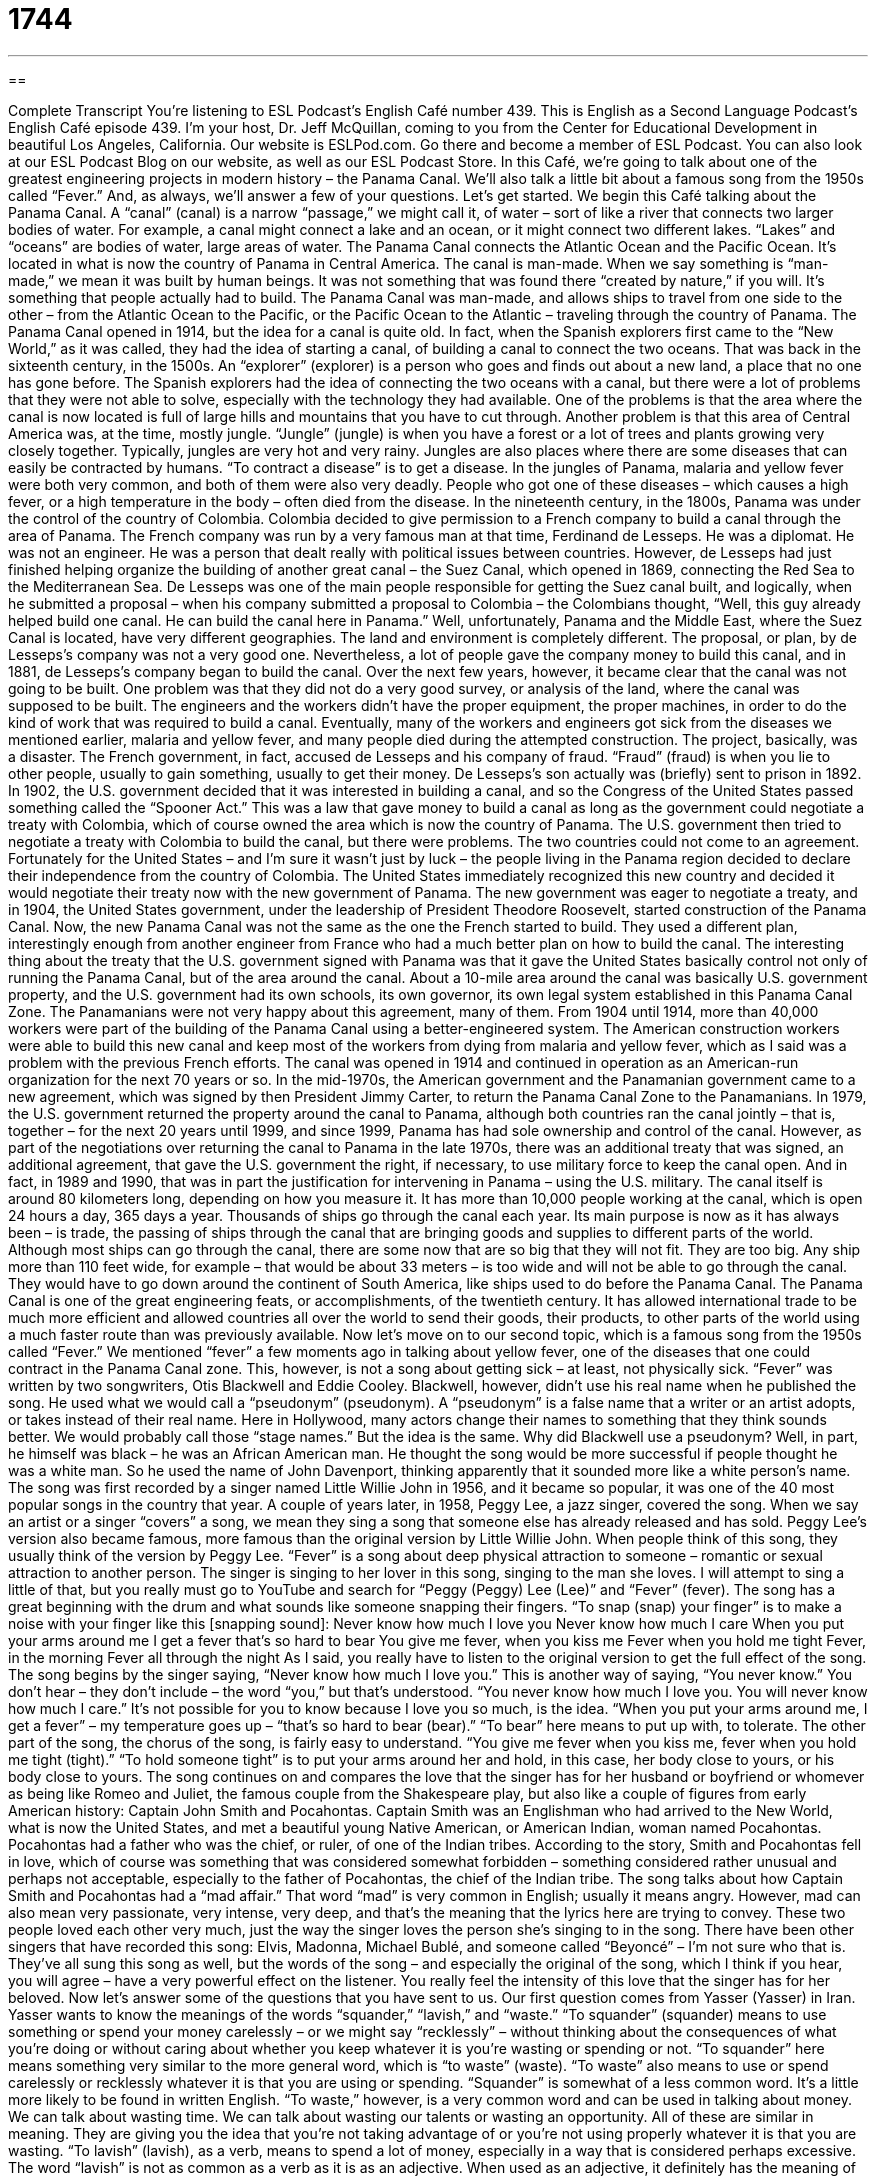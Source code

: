 = 1744
:toc: left
:toclevels: 3
:sectnums:
:stylesheet: ../../../myAdocCss.css

'''

== 

Complete Transcript
You’re listening to ESL Podcast’s English Café number 439.
This is English as a Second Language Podcast’s English Café episode 439. I’m your host, Dr. Jeff McQuillan, coming to you from the Center for Educational Development in beautiful Los Angeles, California.
Our website is ESLPod.com. Go there and become a member of ESL Podcast. You can also look at our ESL Podcast Blog on our website, as well as our ESL Podcast Store.
In this Café, we’re going to talk about one of the greatest engineering projects in modern history – the Panama Canal. We’ll also talk a little bit about a famous song from the 1950s called “Fever.” And, as always, we’ll answer a few of your questions. Let’s get started.
We begin this Café talking about the Panama Canal. A “canal” (canal) is a narrow “passage,” we might call it, of water – sort of like a river that connects two larger bodies of water. For example, a canal might connect a lake and an ocean, or it might connect two different lakes. “Lakes” and “oceans” are bodies of water, large areas of water. The Panama Canal connects the Atlantic Ocean and the Pacific Ocean. It’s located in what is now the country of Panama in Central America.
The canal is man-made. When we say something is “man-made,” we mean it was built by human beings. It was not something that was found there “created by nature,” if you will. It’s something that people actually had to build. The Panama Canal was man-made, and allows ships to travel from one side to the other – from the Atlantic Ocean to the Pacific, or the Pacific Ocean to the Atlantic – traveling through the country of Panama.
The Panama Canal opened in 1914, but the idea for a canal is quite old. In fact, when the Spanish explorers first came to the “New World,” as it was called, they had the idea of starting a canal, of building a canal to connect the two oceans. That was back in the sixteenth century, in the 1500s. An “explorer” (explorer) is a person who goes and finds out about a new land, a place that no one has gone before. The Spanish explorers had the idea of connecting the two oceans with a canal, but there were a lot of problems that they were not able to solve, especially with the technology they had available.
One of the problems is that the area where the canal is now located is full of large hills and mountains that you have to cut through. Another problem is that this area of Central America was, at the time, mostly jungle. “Jungle” (jungle) is when you have a forest or a lot of trees and plants growing very closely together. Typically, jungles are very hot and very rainy.
Jungles are also places where there are some diseases that can easily be contracted by humans. “To contract a disease” is to get a disease. In the jungles of Panama, malaria and yellow fever were both very common, and both of them were also very deadly. People who got one of these diseases – which causes a high fever, or a high temperature in the body – often died from the disease.
In the nineteenth century, in the 1800s, Panama was under the control of the country of Colombia. Colombia decided to give permission to a French company to build a canal through the area of Panama. The French company was run by a very famous man at that time, Ferdinand de Lesseps. He was a diplomat. He was not an engineer. He was a person that dealt really with political issues between countries.
However, de Lesseps had just finished helping organize the building of another great canal – the Suez Canal, which opened in 1869, connecting the Red Sea to the Mediterranean Sea. De Lesseps was one of the main people responsible for getting the Suez canal built, and logically, when he submitted a proposal – when his company submitted a proposal to Colombia – the Colombians thought, “Well, this guy already helped build one canal. He can build the canal here in Panama.”
Well, unfortunately, Panama and the Middle East, where the Suez Canal is located, have very different geographies. The land and environment is completely different. The proposal, or plan, by de Lesseps’s company was not a very good one. Nevertheless, a lot of people gave the company money to build this canal, and in 1881, de Lesseps’s company began to build the canal.
Over the next few years, however, it became clear that the canal was not going to be built. One problem was that they did not do a very good survey, or analysis of the land, where the canal was supposed to be built. The engineers and the workers didn’t have the proper equipment, the proper machines, in order to do the kind of work that was required to build a canal. Eventually, many of the workers and engineers got sick from the diseases we mentioned earlier, malaria and yellow fever, and many people died during the attempted construction.
The project, basically, was a disaster. The French government, in fact, accused de Lesseps and his company of fraud. “Fraud” (fraud) is when you lie to other people, usually to gain something, usually to get their money. De Lesseps’s son actually was (briefly) sent to prison in 1892. In 1902, the U.S. government decided that it was interested in building a canal, and so the Congress of the United States passed something called the “Spooner Act.” This was a law that gave money to build a canal as long as the government could negotiate a treaty with Colombia, which of course owned the area which is now the country of Panama.
The U.S. government then tried to negotiate a treaty with Colombia to build the canal, but there were problems. The two countries could not come to an agreement. Fortunately for the United States – and I’m sure it wasn’t just by luck – the people living in the Panama region decided to declare their independence from the country of Colombia. The United States immediately recognized this new country and decided it would negotiate their treaty now with the new government of Panama.
The new government was eager to negotiate a treaty, and in 1904, the United States government, under the leadership of President Theodore Roosevelt, started construction of the Panama Canal.
Now, the new Panama Canal was not the same as the one the French started to build. They used a different plan, interestingly enough from another engineer from France who had a much better plan on how to build the canal. The interesting thing about the treaty that the U.S. government signed with Panama was that it gave the United States basically control not only of running the Panama Canal, but of the area around the canal. About a 10-mile area around the canal was basically U.S. government property, and the U.S. government had its own schools, its own governor, its own legal system established in this Panama Canal Zone. The Panamanians were not very happy about this agreement, many of them.
From 1904 until 1914, more than 40,000 workers were part of the building of the Panama Canal using a better-engineered system. The American construction workers were able to build this new canal and keep most of the workers from dying from malaria and yellow fever, which as I said was a problem with the previous French efforts. The canal was opened in 1914 and continued in operation as an American-run organization for the next 70 years or so.
In the mid-1970s, the American government and the Panamanian government came to a new agreement, which was signed by then President Jimmy Carter, to return the Panama Canal Zone to the Panamanians. In 1979, the U.S. government returned the property around the canal to Panama, although both countries ran the canal jointly – that is, together – for the next 20 years until 1999, and since 1999, Panama has had sole ownership and control of the canal.
However, as part of the negotiations over returning the canal to Panama in the late 1970s, there was an additional treaty that was signed, an additional agreement, that gave the U.S. government the right, if necessary, to use military force to keep the canal open. And in fact, in 1989 and 1990, that was in part the justification for intervening in Panama – using the U.S. military.
The canal itself is around 80 kilometers long, depending on how you measure it. It has more than 10,000 people working at the canal, which is open 24 hours a day, 365 days a year. Thousands of ships go through the canal each year. Its main purpose is now as it has always been – is trade, the passing of ships through the canal that are bringing goods and supplies to different parts of the world. Although most ships can go through the canal, there are some now that are so big that they will not fit. They are too big.
Any ship more than 110 feet wide, for example – that would be about 33 meters – is too wide and will not be able to go through the canal. They would have to go down around the continent of South America, like ships used to do before the Panama Canal. The Panama Canal is one of the great engineering feats, or accomplishments, of the twentieth century. It has allowed international trade to be much more efficient and allowed countries all over the world to send their goods, their products, to other parts of the world using a much faster route than was previously available.
Now let’s move on to our second topic, which is a famous song from the 1950s called “Fever.” We mentioned “fever” a few moments ago in talking about yellow fever, one of the diseases that one could contract in the Panama Canal zone. This, however, is not a song about getting sick – at least, not physically sick.
“Fever” was written by two songwriters, Otis Blackwell and Eddie Cooley. Blackwell, however, didn’t use his real name when he published the song. He used what we would call a “pseudonym” (pseudonym). A “pseudonym” is a false name that a writer or an artist adopts, or takes instead of their real name. Here in Hollywood, many actors change their names to something that they think sounds better. We would probably call those “stage names.” But the idea is the same.
Why did Blackwell use a pseudonym? Well, in part, he himself was black – he was an African American man. He thought the song would be more successful if people thought he was a white man. So he used the name of John Davenport, thinking apparently that it sounded more like a white person’s name. The song was first recorded by a singer named Little Willie John in 1956, and it became so popular, it was one of the 40 most popular songs in the country that year.
A couple of years later, in 1958, Peggy Lee, a jazz singer, covered the song. When we say an artist or a singer “covers” a song, we mean they sing a song that someone else has already released and has sold. Peggy Lee’s version also became famous, more famous than the original version by Little Willie John. When people think of this song, they usually think of the version by Peggy Lee.
“Fever” is a song about deep physical attraction to someone – romantic or sexual attraction to another person. The singer is singing to her lover in this song, singing to the man she loves. I will attempt to sing a little of that, but you really must go to YouTube and search for “Peggy (Peggy) Lee (Lee)” and “Fever” (fever). The song has a great beginning with the drum and what sounds like someone snapping their fingers. “To snap (snap) your finger” is to make a noise with your finger like this [snapping sound]:
Never know how much I love you
Never know how much I care
When you put your arms around me
I get a fever that’s so hard to bear
You give me fever, when you kiss me
Fever when you hold me tight
Fever, in the morning
Fever all through the night
As I said, you really have to listen to the original version to get the full effect of the song. The song begins by the singer saying, “Never know how much I love you.” This is another way of saying, “You never know.” You don’t hear – they don’t include – the word “you,” but that’s understood. “You never know how much I love you. You will never know how much I care.” It’s not possible for you to know because I love you so much, is the idea.
“When you put your arms around me, I get a fever” – my temperature goes up – “that’s so hard to bear (bear).” “To bear” here means to put up with, to tolerate. The other part of the song, the chorus of the song, is fairly easy to understand. “You give me fever when you kiss me, fever when you hold me tight (tight).” “To hold someone tight” is to put your arms around her and hold, in this case, her body close to yours, or his body close to yours.
The song continues on and compares the love that the singer has for her husband or boyfriend or whomever as being like Romeo and Juliet, the famous couple from the Shakespeare play, but also like a couple of figures from early American history: Captain John Smith and Pocahontas. Captain Smith was an Englishman who had arrived to the New World, what is now the United States, and met a beautiful young Native American, or American Indian, woman named Pocahontas. Pocahontas had a father who was the chief, or ruler, of one of the Indian tribes.
According to the story, Smith and Pocahontas fell in love, which of course was something that was considered somewhat forbidden – something considered rather unusual and perhaps not acceptable, especially to the father of Pocahontas, the chief of the Indian tribe. The song talks about how Captain Smith and Pocahontas had a “mad affair.” That word “mad” is very common in English; usually it means angry. However, mad can also mean very passionate, very intense, very deep, and that’s the meaning that the lyrics here are trying to convey. These two people loved each other very much, just the way the singer loves the person she’s singing to in the song.
There have been other singers that have recorded this song: Elvis, Madonna, Michael Bublé, and someone called “Beyoncé” – I’m not sure who that is. They’ve all sung this song as well, but the words of the song – and especially the original of the song, which I think if you hear, you will agree – have a very powerful effect on the listener. You really feel the intensity of this love that the singer has for her beloved.
Now let’s answer some of the questions that you have sent to us.
Our first question comes from Yasser (Yasser) in Iran. Yasser wants to know the meanings of the words “squander,” “lavish,” and “waste.” “To squander” (squander) means to use something or spend your money carelessly – or we might say “recklessly” – without thinking about the consequences of what you’re doing or without caring about whether you keep whatever it is you’re wasting or spending or not. “To squander” here means something very similar to the more general word, which is “to waste” (waste).
“To waste” also means to use or spend carelessly or recklessly whatever it is that you are using or spending. “Squander” is somewhat of a less common word. It’s a little more likely to be found in written English.
“To waste,” however, is a very common word and can be used in talking about money. We can talk about wasting time. We can talk about wasting our talents or wasting an opportunity. All of these are similar in meaning. They are giving you the idea that you’re not taking advantage of or you’re not using properly whatever it is that you are wasting.
“To lavish” (lavish), as a verb, means to spend a lot of money, especially in a way that is considered perhaps excessive. The word “lavish” is not as common as a verb as it is as an adjective. When used as an adjective, it definitely has the meaning of usually being very expensive and often very extravagant – too expensive. As a verb, it typically is followed by the preposition “on.” You “lavish praise on” someone; you give someone a lot of praise. You say very nice things about them. Or you “lavish gifts on your new girlfriend.” That’s a bad idea, by the way. Not in the beginning. Don’t give your girlfriend an expensive gift in the first week of your relationship. Generally speaking, not a good idea.
But, getting back to our definitions. “Waste” and “squander,” then, are similar in meaning, with “waste” being the more common and “squander” being the more literary or less often used. “Lavish” is most commonly found as an adjective which means too expensive or very extravagant. As a verb, it is usually used not necessarily in a negative way, but to talk about someone who is giving a lot of something to a person.
Norbert (Norbert) in Germany wants to know the meanings of the words “self-conscious,” “self-confident,” and “self-aware.” All three of these words have the word “self” (self) in them, but they mean fairly different things.
“To be self-conscious” (conscious) means to care a lot and to think a lot about the way you look, especially the way other people look at you. Normally, “self-conscious” is a negative way of describing someone. People who are self-conscious are worried about what other people will say about them. They’re worried about other people criticizing them, often. “Self-confident” is in some ways the opposite. “To be self-confident” (confident) means to trust in your abilities, to know that you are able to do what you are doing. Someone who is self-confident is someone who, we might say, “believes in himself.”
“To be self-aware” (aware) means simply to be aware of your own emotions, your own character, your own appearance – to be aware of yourself. So, “to be self-aware” means that you understand yourself. That’s usually the use that you will most often encounter with “self-aware.” Someone who’s self-aware is said to understand himself. “To be self-aware,” like “to be self-confident,” are usually positive qualities in describing someone. “To be self-conscious” is usually a negative thing.
Finally, Oliver (Oliver), also in Germany, wants to know the meaning of an expression he heard on an American news show: “He is as tough as they come.” “He is as tough (tough) as they come.” The expression “as tough as they come” means someone who can be described as very strong.
The word “tough” means strong, both physically strong or mentally and psychologically strong. The word “come” here doesn’t mean to arrive at a place; it means available. We talk about products in the store “coming in certain colors.” If you go to the store and you want to buy a shirt and they only have blue ones, you might ask the person working there, “Does this shirt come in red?” Is it available? Can I get it?
The expression “as tough as they come” describes a person who is one of the strongest that you will ever find – someone who is very tough, perhaps physically as well as mentally. That’s the meaning of the expression “as tough as they come.” You can substitute other adjectives: “He is as dumb as they come.” That’s not quite as common, unless you’re talking about my neighbor.
If you have a question or comment, you can email us. Our email address is eslpod@eslpod.com.
From Los Angeles, California, I’m Jeff McQuillan. Thank you for listening. Come back and listen to us again right here on the English Café.
ESL Podcast’s English Café was written and produced by Dr. Jeff McQuillan and Dr. Lucy Tse. Copyright 2014 by the Center for Educational Development.
Glossary
canal – a narrow passage of water that connects two bodies of water
* The Erie Canal connects Lake Erie and Lake Ontario allowing ships to pass from New York to Chicago.
man-made – built by humans and not created by nature; made or built by people
* Sometimes, people building new housing developments will build man-made lakes to make the houses more attractive to buyers.
explorer – a person who travels to a place to find out more about a new land
* Christopher Columbus was an explorer who landed in North America.
jungle – a forest where many trees and other plants grow close together, with a lot of rain and is very hot
* Many animals live in the jungles of Brazil including monkeys, snakes, and birds.
proposal – a detailed suggestion about how to do something; a formal plan about how something should be done
* Submit a proposal by Friday with ideas for the new software design.
survey – an analysis and detail plan of the land where a building or other structure is built
* Engineers created a survey of the property where the Smiths are going to build.
fraud – the crime of lying about something to gain something for one’s benefit, such as money
* Bernie Madoff committed fraud when he stole people’s money but told them that he was keeping it safe for them.
locks – sections in a canal with entrance and exit gates that lift the ships from sea level to higher land
* The ship entered the section between the locks, which closed and allowed water to flow into the canal, making the ship rise up.
feat – a project that is very difficult that requires bravery and talent
* Climbing Mount Everest is an incredible feat that only a few people have tried.
pseudonym – a false name that a writer publishes his or her work under
* The author Samuel Clemens wrote under the pseudonym Mark Twain.
to cover – to sing a version of a song that someone else has already recorded and made available to the public
* The performers on TV singing shows cover songs by famous singers.
mad – passionate and intense
* Ella and Jose were mad about each other and spent as much time together as they possibly could.
to squander – to waste money, resources, or time; to spend something in a reckless or unintelligent way
* Jackie feels that she squandered her youth, not getting the education she should have to achieve her goals now.
to lavish – to spend in an extravagant way, buying expensive things and/or in very large quantities
* Liang’s lavish wedding included 500 guests and a very expensive reception.
to waste – to use or spend carelessly or recklessly without thinking of the consequences or risks, and not putting the money to good use
* You’re wasting your singing talent singing in bars and nightclubs.
self-conscious – caring a lot and thinking a lot about the way one looks and the way people view one
* Julio is recovering well from the car accident, but he is very self-conscious about the large scar on his face.
self-confident – having trust and confidence about one’s own worth or abilities
* If you’re self-confident in your job interview, I’m sure you’ll be offered the job.
self-aware – being aware or familiar with oneself, including one’s emotions, appearance, and character
* Monica isn’t very self-aware, often getting angry at others when she’s really angry with herself.
What Insiders Know
Dance Fever
Dance Fever was an American music and dance show that aired from January 1979 to September 1987. The show featured “disco” (a type of dance music popular in the U.S. in the 1970’s) dancers and disco singers and bands.
Dance Fever was “hosted by” (had as its main performer, welcoming guests on the show) Deney Terio. Terio was the dancer who trained the actor John Travolta to dance in the movie Saturday Night Fever. On the show, Terio would “open” (start) the show with a different performance each week. He hosted the show until 1985 and was replaced by Adrian Zmed, who hosted the show in its last two “seasons” (years).
Each week, some of the most popular pop music and disco artists would perform their latest “hit” (very popular song) on the show. The people in the audience would dance while they performed, creating a fun and lively atmosphere.
The show also had a dancing competition. Four dancing couples competed every week, to win $1,000. Each pair was given two minutes to perform their dance routines, with “celebrity” (famous) judges giving them points. The winner from each week competed for the larger prize of $5,000 in a later show, and then for the biggest prize of $25,000 and two new cars. In 1984, the grand prize was increased to $50,000 and other prizes. Every show ended with the winning couple, along with everybody else, dancing to the Dance Fever “theme” (music associated with a person or show), which became very “recognizable” (easy to remember and identify).
A remake of the show was “aired” (shown on TV) in 2003. Unfortunately, it was not as popular as the original Dance Feverfrom the 1970’s and was soon “cancelled” (with no new shows made).
